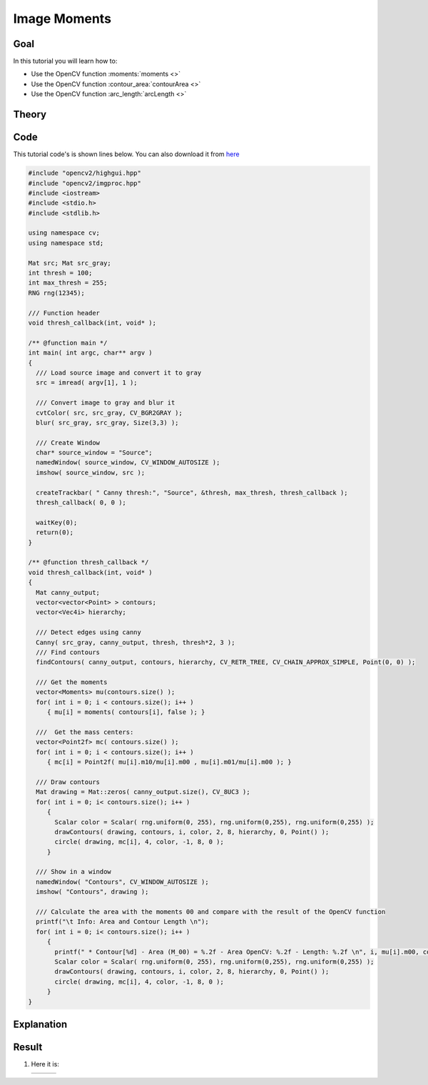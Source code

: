 .. _moments:


Image Moments
**************

Goal
=====

In this tutorial you will learn how to:

.. container:: enumeratevisibleitemswithsquare

   * Use the OpenCV function :moments:`moments <>`
   * Use the OpenCV function :contour_area:`contourArea <>`
   * Use the OpenCV function :arc_length:`arcLength <>`

Theory
======

Code
====

This tutorial code's is shown lines below. You can also download it from `here <http://code.opencv.org/projects/opencv/repository/revisions/master/raw/samples/cpp/tutorial_code/ShapeDescriptors/moments_demo.cpp>`_

.. code-block:: cpp

   #include "opencv2/highgui.hpp"
   #include "opencv2/imgproc.hpp"
   #include <iostream>
   #include <stdio.h>
   #include <stdlib.h>

   using namespace cv;
   using namespace std;

   Mat src; Mat src_gray;
   int thresh = 100;
   int max_thresh = 255;
   RNG rng(12345);

   /// Function header
   void thresh_callback(int, void* );

   /** @function main */
   int main( int argc, char** argv )
   {
     /// Load source image and convert it to gray
     src = imread( argv[1], 1 );

     /// Convert image to gray and blur it
     cvtColor( src, src_gray, CV_BGR2GRAY );
     blur( src_gray, src_gray, Size(3,3) );

     /// Create Window
     char* source_window = "Source";
     namedWindow( source_window, CV_WINDOW_AUTOSIZE );
     imshow( source_window, src );

     createTrackbar( " Canny thresh:", "Source", &thresh, max_thresh, thresh_callback );
     thresh_callback( 0, 0 );

     waitKey(0);
     return(0);
   }

   /** @function thresh_callback */
   void thresh_callback(int, void* )
   {
     Mat canny_output;
     vector<vector<Point> > contours;
     vector<Vec4i> hierarchy;

     /// Detect edges using canny
     Canny( src_gray, canny_output, thresh, thresh*2, 3 );
     /// Find contours
     findContours( canny_output, contours, hierarchy, CV_RETR_TREE, CV_CHAIN_APPROX_SIMPLE, Point(0, 0) );

     /// Get the moments
     vector<Moments> mu(contours.size() );
     for( int i = 0; i < contours.size(); i++ )
        { mu[i] = moments( contours[i], false ); }

     ///  Get the mass centers:
     vector<Point2f> mc( contours.size() );
     for( int i = 0; i < contours.size(); i++ )
        { mc[i] = Point2f( mu[i].m10/mu[i].m00 , mu[i].m01/mu[i].m00 ); }

     /// Draw contours
     Mat drawing = Mat::zeros( canny_output.size(), CV_8UC3 );
     for( int i = 0; i< contours.size(); i++ )
        {
          Scalar color = Scalar( rng.uniform(0, 255), rng.uniform(0,255), rng.uniform(0,255) );
          drawContours( drawing, contours, i, color, 2, 8, hierarchy, 0, Point() );
          circle( drawing, mc[i], 4, color, -1, 8, 0 );
        }

     /// Show in a window
     namedWindow( "Contours", CV_WINDOW_AUTOSIZE );
     imshow( "Contours", drawing );

     /// Calculate the area with the moments 00 and compare with the result of the OpenCV function
     printf("\t Info: Area and Contour Length \n");
     for( int i = 0; i< contours.size(); i++ )
        {
          printf(" * Contour[%d] - Area (M_00) = %.2f - Area OpenCV: %.2f - Length: %.2f \n", i, mu[i].m00, contourArea(contours[i]), arcLength( contours[i], true ) );
          Scalar color = Scalar( rng.uniform(0, 255), rng.uniform(0,255), rng.uniform(0,255) );
          drawContours( drawing, contours, i, color, 2, 8, hierarchy, 0, Point() );
          circle( drawing, mc[i], 4, color, -1, 8, 0 );
        }
   }

Explanation
============

Result
======

#. Here it is:

   ========== ==========  ==========
    |MU_0|     |MU_1|      |MU_2|
   ========== ==========  ==========

   .. |MU_0|  image:: images/Moments_Source_Image.jpg
                    :width: 250pt
                    :align: middle

   .. |MU_1|  image:: images/Moments_Result1.jpg
                    :width: 250pt
                    :align: middle

   .. |MU_2|  image:: images/Moments_Result2.jpg
                    :width: 250pt
                    :align: middle
